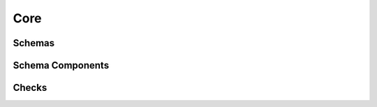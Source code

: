 .. _api-core:

Core
====

Schemas
-------

.. autosummary::
   :toctree: generated
   :template: class.rst
   :nosignatures:

   pandera.schemas.DataFrameSchema
   pandera.schemas.SeriesSchema

Schema Components
-----------------

.. autosummary::
   :toctree: generated
   :template: class.rst
   :nosignatures:

   pandera.schema_components.Column
   pandera.schema_components.Index
   pandera.schema_components.MultiIndex

Checks
------

.. autosummary::
   :toctree: generated
   :template: class.rst
   :nosignatures:

   pandera.checks.Check
   pandera.hypotheses.Hypothesis
   pandera.core.checks.Check

